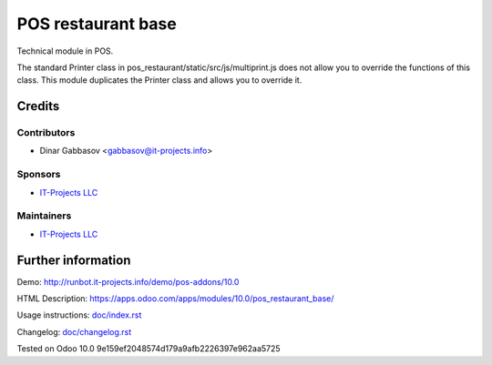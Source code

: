 =====================
 POS restaurant base
=====================

Technical module in POS.

The standard Printer class in pos_restaurant/static/src/js/multiprint.js does not allow you to override the functions of this class.
This module duplicates the Printer class and allows you to override it.

Credits
=======

Contributors
------------
* Dinar Gabbasov <gabbasov@it-projects.info>

Sponsors
--------
* `IT-Projects LLC <https://it-projects.info>`__

Maintainers
-----------
* `IT-Projects LLC <https://it-projects.info>`__

Further information
===================

Demo: http://runbot.it-projects.info/demo/pos-addons/10.0

HTML Description: https://apps.odoo.com/apps/modules/10.0/pos_restaurant_base/

Usage instructions: `<doc/index.rst>`_

Changelog: `<doc/changelog.rst>`_

Tested on Odoo 10.0 9e159ef2048574d179a9afb2226397e962aa5725
